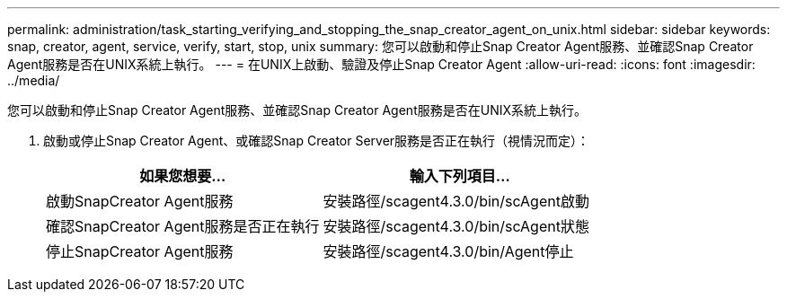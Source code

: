 ---
permalink: administration/task_starting_verifying_and_stopping_the_snap_creator_agent_on_unix.html 
sidebar: sidebar 
keywords: snap, creator, agent, service, verify, start, stop, unix 
summary: 您可以啟動和停止Snap Creator Agent服務、並確認Snap Creator Agent服務是否在UNIX系統上執行。 
---
= 在UNIX上啟動、驗證及停止Snap Creator Agent
:allow-uri-read: 
:icons: font
:imagesdir: ../media/


[role="lead"]
您可以啟動和停止Snap Creator Agent服務、並確認Snap Creator Agent服務是否在UNIX系統上執行。

. 啟動或停止Snap Creator Agent、或確認Snap Creator Server服務是否正在執行（視情況而定）：
+
|===
| 如果您想要... | 輸入下列項目... 


 a| 
啟動SnapCreator Agent服務
 a| 
安裝路徑/scagent4.3.0/bin/scAgent啟動



 a| 
確認SnapCreator Agent服務是否正在執行
 a| 
安裝路徑/scagent4.3.0/bin/scAgent狀態



 a| 
停止SnapCreator Agent服務
 a| 
安裝路徑/scagent4.3.0/bin/Agent停止

|===

